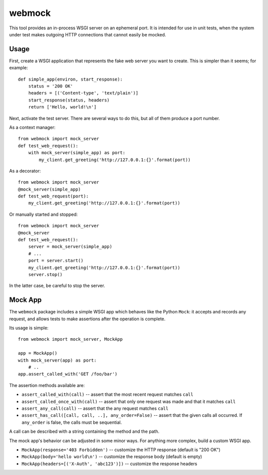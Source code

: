 webmock
=======

This tool provides an in-process WSGI server on an ephemeral port.
It is intended for use in unit tests, when the system under test makes outgoing HTTP connections that cannot easily be mocked.

Usage
-----

First, create a WSGI application that represents the fake web server you want to create.
This is simpler than it seems; for example::

    def simple_app(environ, start_response):
        status = '200 OK'
        headers = [('Content-type', 'text/plain')]
        start_response(status, headers)
        return ['Hello, world!\n']

Next, activate the test server.
There are several ways to do this, but all of them produce a port number.

As a context manager::

    from webmock import mock_server
    def test_web_request():
        with mock_server(simple_app) as port:
            my_client.get_greeting('http://127.0.0.1:{}'.format(port))

As a decorator::

    from webmock import mock_server
    @mock_server(simple_app)
    def test_web_request(port):
        my_client.get_greeting('http://127.0.0.1:{}'.format(port))

Or manually started and stopped::

    from webmock import mock_server
    @mock_server
    def test_web_request():
        server = mock_server(simple_app)
        # ...
        port = server.start()
        my_client.get_greeting('http://127.0.0.1:{}'.format(port))
        server.stop()

In the latter case, be careful to stop the server.

Mock App
--------

The ``webmock`` package includes a simple WSGI app which behaves like the Python ``Mock``: it accepts and records any request, and allows tests to make assertions after the operation is complete.

Its usage is simple::

    from webmock import mock_server, MockApp

    app = MockApp()
    with mock_server(app) as port:
        # ..
    app.assert_called_with('GET /foo/bar')

The assertion methods available are:

* ``assert_called_with(call)`` -- assert that the most recent request matches ``call``
* ``assert_called_once_with(call)`` -- assert that only one request was made and that it matches ``call``
* ``assert_any_call(call)`` -- assert that the any request matches ``call``
* ``assert_has_call([call, call, ..], any_order=False)`` -- assert that the given calls all occurred.  If ``any_order`` is false, the calls must be sequential.

A call can be described with a string containing the method and the path.

The mock app's behavior can be adjusted in some minor ways.
For anything more complex, build a custom WSGI app.

* ``MockApp(response='403 Forbidden')`` -- customize the HTTP response (default is "200 OK")
* ``MockApp(body='hello world\n')`` -- customize the response body (default is empty)
* ``MockApp(headers=[('X-Auth', 'abc123')])`` -- customize the response headers
